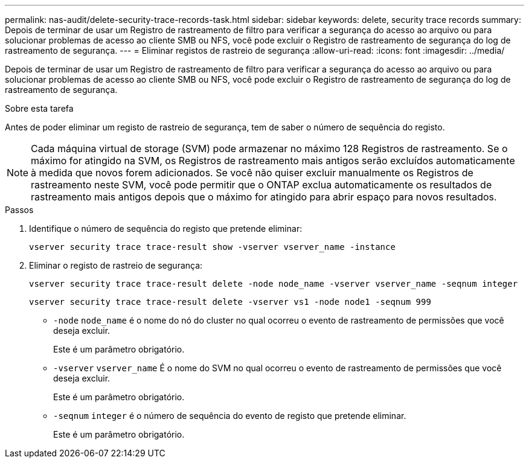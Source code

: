 ---
permalink: nas-audit/delete-security-trace-records-task.html 
sidebar: sidebar 
keywords: delete, security trace records 
summary: Depois de terminar de usar um Registro de rastreamento de filtro para verificar a segurança do acesso ao arquivo ou para solucionar problemas de acesso ao cliente SMB ou NFS, você pode excluir o Registro de rastreamento de segurança do log de rastreamento de segurança. 
---
= Eliminar registos de rastreio de segurança
:allow-uri-read: 
:icons: font
:imagesdir: ../media/


[role="lead"]
Depois de terminar de usar um Registro de rastreamento de filtro para verificar a segurança do acesso ao arquivo ou para solucionar problemas de acesso ao cliente SMB ou NFS, você pode excluir o Registro de rastreamento de segurança do log de rastreamento de segurança.

.Sobre esta tarefa
Antes de poder eliminar um registo de rastreio de segurança, tem de saber o número de sequência do registo.

[NOTE]
====
Cada máquina virtual de storage (SVM) pode armazenar no máximo 128 Registros de rastreamento. Se o máximo for atingido na SVM, os Registros de rastreamento mais antigos serão excluídos automaticamente à medida que novos forem adicionados. Se você não quiser excluir manualmente os Registros de rastreamento neste SVM, você pode permitir que o ONTAP exclua automaticamente os resultados de rastreamento mais antigos depois que o máximo for atingido para abrir espaço para novos resultados.

====
.Passos
. Identifique o número de sequência do registo que pretende eliminar:
+
`vserver security trace trace-result show -vserver vserver_name -instance`

. Eliminar o registo de rastreio de segurança:
+
`vserver security trace trace-result delete -node node_name -vserver vserver_name -seqnum integer`

+
`vserver security trace trace-result delete -vserver vs1 -node node1 -seqnum 999`

+
** `-node` `node_name` é o nome do nó do cluster no qual ocorreu o evento de rastreamento de permissões que você deseja excluir.
+
Este é um parâmetro obrigatório.

** `-vserver` `vserver_name` É o nome do SVM no qual ocorreu o evento de rastreamento de permissões que você deseja excluir.
+
Este é um parâmetro obrigatório.

** `-seqnum` `integer` é o número de sequência do evento de registo que pretende eliminar.
+
Este é um parâmetro obrigatório.




